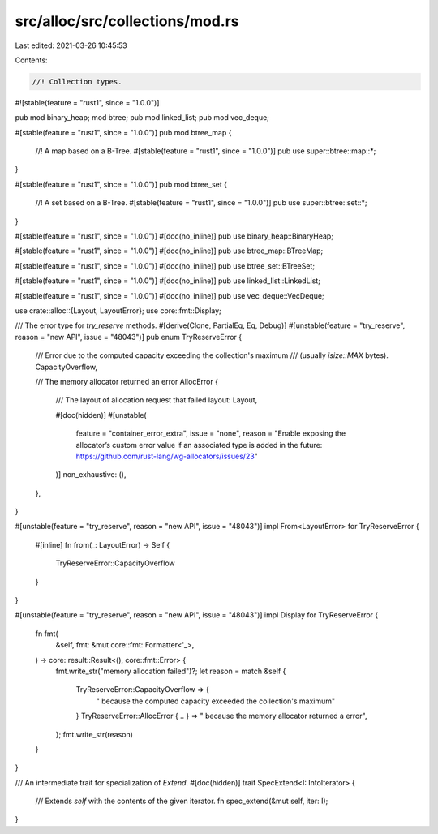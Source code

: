src/alloc/src/collections/mod.rs
================================

Last edited: 2021-03-26 10:45:53

Contents:

.. code-block:: rs

    //! Collection types.

#![stable(feature = "rust1", since = "1.0.0")]

pub mod binary_heap;
mod btree;
pub mod linked_list;
pub mod vec_deque;

#[stable(feature = "rust1", since = "1.0.0")]
pub mod btree_map {
    //! A map based on a B-Tree.
    #[stable(feature = "rust1", since = "1.0.0")]
    pub use super::btree::map::*;
}

#[stable(feature = "rust1", since = "1.0.0")]
pub mod btree_set {
    //! A set based on a B-Tree.
    #[stable(feature = "rust1", since = "1.0.0")]
    pub use super::btree::set::*;
}

#[stable(feature = "rust1", since = "1.0.0")]
#[doc(no_inline)]
pub use binary_heap::BinaryHeap;

#[stable(feature = "rust1", since = "1.0.0")]
#[doc(no_inline)]
pub use btree_map::BTreeMap;

#[stable(feature = "rust1", since = "1.0.0")]
#[doc(no_inline)]
pub use btree_set::BTreeSet;

#[stable(feature = "rust1", since = "1.0.0")]
#[doc(no_inline)]
pub use linked_list::LinkedList;

#[stable(feature = "rust1", since = "1.0.0")]
#[doc(no_inline)]
pub use vec_deque::VecDeque;

use crate::alloc::{Layout, LayoutError};
use core::fmt::Display;

/// The error type for `try_reserve` methods.
#[derive(Clone, PartialEq, Eq, Debug)]
#[unstable(feature = "try_reserve", reason = "new API", issue = "48043")]
pub enum TryReserveError {
    /// Error due to the computed capacity exceeding the collection's maximum
    /// (usually `isize::MAX` bytes).
    CapacityOverflow,

    /// The memory allocator returned an error
    AllocError {
        /// The layout of allocation request that failed
        layout: Layout,

        #[doc(hidden)]
        #[unstable(
            feature = "container_error_extra",
            issue = "none",
            reason = "\
            Enable exposing the allocator’s custom error value \
            if an associated type is added in the future: \
            https://github.com/rust-lang/wg-allocators/issues/23"
        )]
        non_exhaustive: (),
    },
}

#[unstable(feature = "try_reserve", reason = "new API", issue = "48043")]
impl From<LayoutError> for TryReserveError {
    #[inline]
    fn from(_: LayoutError) -> Self {
        TryReserveError::CapacityOverflow
    }
}

#[unstable(feature = "try_reserve", reason = "new API", issue = "48043")]
impl Display for TryReserveError {
    fn fmt(
        &self,
        fmt: &mut core::fmt::Formatter<'_>,
    ) -> core::result::Result<(), core::fmt::Error> {
        fmt.write_str("memory allocation failed")?;
        let reason = match &self {
            TryReserveError::CapacityOverflow => {
                " because the computed capacity exceeded the collection's maximum"
            }
            TryReserveError::AllocError { .. } => " because the memory allocator returned a error",
        };
        fmt.write_str(reason)
    }
}

/// An intermediate trait for specialization of `Extend`.
#[doc(hidden)]
trait SpecExtend<I: IntoIterator> {
    /// Extends `self` with the contents of the given iterator.
    fn spec_extend(&mut self, iter: I);
}


